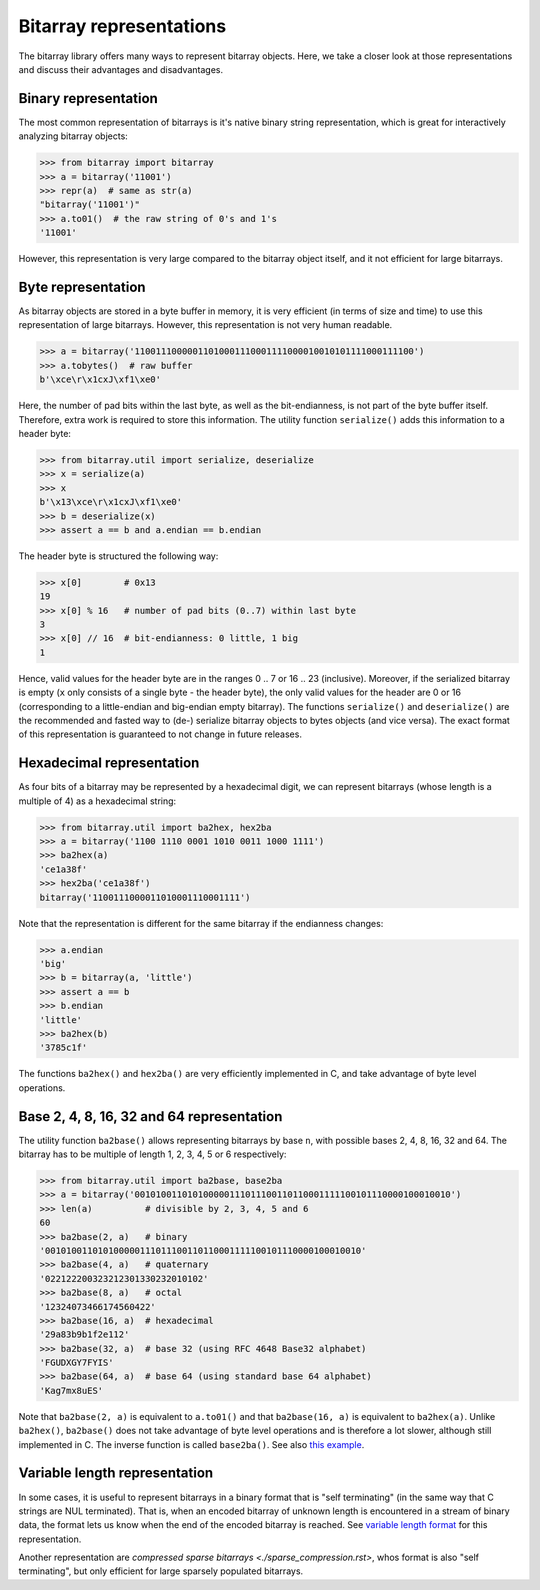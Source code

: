 Bitarray representations
========================

The bitarray library offers many ways to represent bitarray objects.
Here, we take a closer look at those representations and discuss their
advantages and disadvantages.


Binary representation
---------------------

The most common representation of bitarrays is it's native binary string
representation, which is great for interactively analyzing bitarray objects:

.. code-block:: python

    >>> from bitarray import bitarray
    >>> a = bitarray('11001')
    >>> repr(a)  # same as str(a)
    "bitarray('11001')"
    >>> a.to01()  # the raw string of 0's and 1's
    '11001'

However, this representation is very large compared to the bitarray object
itself, and it not efficient for large bitarrays.


Byte representation
-------------------

As bitarray objects are stored in a byte buffer in memory, it is very
efficient (in terms of size and time) to use this representation of large
bitarrays.  However, this representation is not very human readable.

.. code-block:: python

    >>> a = bitarray('11001110000011010001110001111000010010101111000111100')
    >>> a.tobytes()  # raw buffer
    b'\xce\r\x1cxJ\xf1\xe0'

Here, the number of pad bits within the last byte, as well as the
bit-endianness, is not part of the byte buffer itself.  Therefore, extra work
is required to store this information.  The utility function ``serialize()``
adds this information to a header byte:

.. code-block:: python

    >>> from bitarray.util import serialize, deserialize
    >>> x = serialize(a)
    >>> x
    b'\x13\xce\r\x1cxJ\xf1\xe0'
    >>> b = deserialize(x)
    >>> assert a == b and a.endian == b.endian

The header byte is structured the following way:

.. code-block:: python

    >>> x[0]        # 0x13
    19
    >>> x[0] % 16   # number of pad bits (0..7) within last byte
    3
    >>> x[0] // 16  # bit-endianness: 0 little, 1 big
    1

Hence, valid values for the header byte are in the ranges 0 .. 7
or 16 .. 23 (inclusive).  Moreover, if the serialized bitarray is
empty (``x`` only consists of a single byte - the header byte), the
only valid values for the header are 0 or 16 (corresponding to a
little-endian and big-endian empty bitarray).
The functions ``serialize()`` and ``deserialize()`` are the recommended and
fasted way to (de-) serialize bitarray objects to bytes objects (and vice
versa).  The exact format of this representation is guaranteed to not
change in future releases.


Hexadecimal representation
--------------------------

As four bits of a bitarray may be represented by a hexadecimal digit,
we can represent bitarrays (whose length is a multiple of 4) as a hexadecimal
string:

.. code-block:: python

    >>> from bitarray.util import ba2hex, hex2ba
    >>> a = bitarray('1100 1110 0001 1010 0011 1000 1111')
    >>> ba2hex(a)
    'ce1a38f'
    >>> hex2ba('ce1a38f')
    bitarray('1100111000011010001110001111')

Note that the representation is different for the same bitarray if the
endianness changes:

.. code-block:: python

    >>> a.endian
    'big'
    >>> b = bitarray(a, 'little')
    >>> assert a == b
    >>> b.endian
    'little'
    >>> ba2hex(b)
    '3785c1f'

The functions ``ba2hex()`` and ``hex2ba()`` are very efficiently implemented
in C, and take advantage of byte level operations.


Base 2, 4, 8, 16, 32 and 64 representation
------------------------------------------

The utility function ``ba2base()`` allows representing bitarrays by
base ``n``, with possible bases 2, 4, 8, 16, 32 and 64.
The bitarray has to be multiple of length 1, 2, 3, 4, 5 or 6 respectively:

.. code-block:: python

    >>> from bitarray.util import ba2base, base2ba
    >>> a = bitarray('001010011010100000111011100110110001111100101110000100010010')
    >>> len(a)          # divisible by 2, 3, 4, 5 and 6
    60
    >>> ba2base(2, a)   # binary
    '001010011010100000111011100110110001111100101110000100010010'
    >>> ba2base(4, a)   # quaternary
    '022122200323212301330232010102'
    >>> ba2base(8, a)   # octal
    '12324073466174560422'
    >>> ba2base(16, a)  # hexadecimal
    '29a83b9b1f2e112'
    >>> ba2base(32, a)  # base 32 (using RFC 4648 Base32 alphabet)
    'FGUDXGY7FYIS'
    >>> ba2base(64, a)  # base 64 (using standard base 64 alphabet)
    'Kag7mx8uES'

Note that ``ba2base(2, a)`` is equivalent to ``a.to01()`` and
that ``ba2base(16, a)`` is equivalent to ``ba2hex(a)``.
Unlike ``ba2hex()``, ``ba2base()`` does not take advantage of byte level
operations and is therefore a lot slower, although still implemented in C.
The inverse function is called ``base2ba()``.
See also `this example <../examples/base-n.py>`__.


Variable length representation
------------------------------

In some cases, it is useful to represent bitarrays in a binary format that
is "self terminating" (in the same way that C strings are NUL terminated).
That is, when an encoded bitarray of unknown length is encountered in a
stream of binary data, the format lets us know when the end of the encoded
bitarray is reached.
See `variable length format <./variable_length.rst>`__ for this representation.

Another representation
are `compressed sparse bitarrays <./sparse_compression.rst>`,
whos format is also "self terminating", but only efficient for large sparsely
populated bitarrays.
